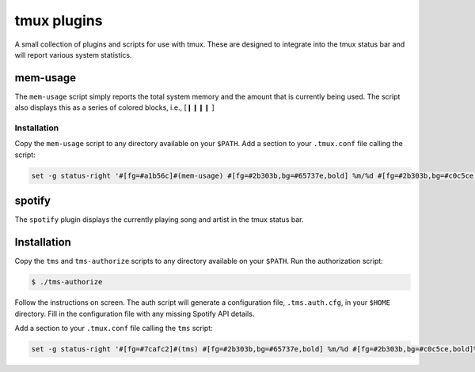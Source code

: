 
tmux plugins
============

A small collection of plugins and scripts for use with tmux.
These are designed to integrate into the tmux status bar and
will report various system statistics.


mem-usage
---------

The ``mem-usage`` script simply reports the total system memory and the
amount that is currently being used.
The script also displays this as a series of colored blocks,
i.e., [❙❙❙❙    ]


Installation
''''''''''''

Copy the ``mem-usage`` script to any directory available on your ``$PATH``.
Add a section to your ``.tmux.conf`` file calling the script:

.. code:: text

    set -g status-right '#[fg=#a1b56c]#(mem-usage) #[fg=#2b303b,bg=#65737e,bold] %m/%d #[fg=#2b303b,bg=#c0c5ce,bold]%H:%M:%S'


spotify
-------

The ``spotify`` plugin displays the currently playing song and artist
in the tmux status bar.


Installation
------------

Copy the ``tms`` and ``tms-authorize`` scripts to any directory available on 
your ``$PATH``.
Run the authorization script:

.. code:: bash
    
    $ ./tms-authorize

Follow the instructions on screen.
The auth script will generate a configuration file, ``.tms.auth.cfg``, in 
your ``$HOME`` directory.
Fill in the configuration file with any missing Spotify API details.

Add a section to your ``.tmux.conf`` file calling the ``tms`` script:

.. code:: text

    set -g status-right '#[fg=#7cafc2]#(tms) #[fg=#2b303b,bg=#65737e,bold] %m/%d #[fg=#2b303b,bg=#c0c5ce,bold]%H:%M:%S'
